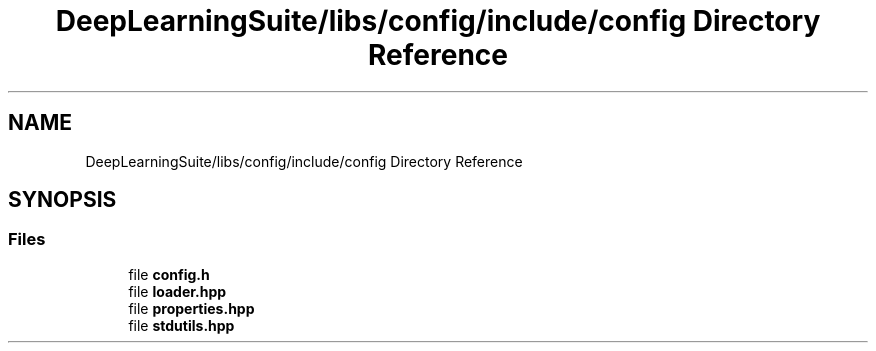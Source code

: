 .TH "DeepLearningSuite/libs/config/include/config Directory Reference" 3 "Sat Dec 15 2018" "Version 1.00" "dl-DetectionSuite" \" -*- nroff -*-
.ad l
.nh
.SH NAME
DeepLearningSuite/libs/config/include/config Directory Reference
.SH SYNOPSIS
.br
.PP
.SS "Files"

.in +1c
.ti -1c
.RI "file \fBconfig\&.h\fP"
.br
.ti -1c
.RI "file \fBloader\&.hpp\fP"
.br
.ti -1c
.RI "file \fBproperties\&.hpp\fP"
.br
.ti -1c
.RI "file \fBstdutils\&.hpp\fP"
.br
.in -1c
